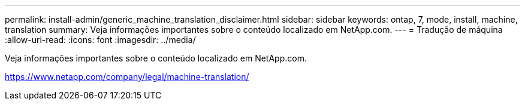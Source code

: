 ---
permalink: install-admin/generic_machine_translation_disclaimer.html 
sidebar: sidebar 
keywords: ontap, 7, mode, install, machine, translation 
summary: Veja informações importantes sobre o conteúdo localizado em NetApp.com. 
---
= Tradução de máquina
:allow-uri-read: 
:icons: font
:imagesdir: ../media/


Veja informações importantes sobre o conteúdo localizado em NetApp.com.

https://www.netapp.com/company/legal/machine-translation/[]
